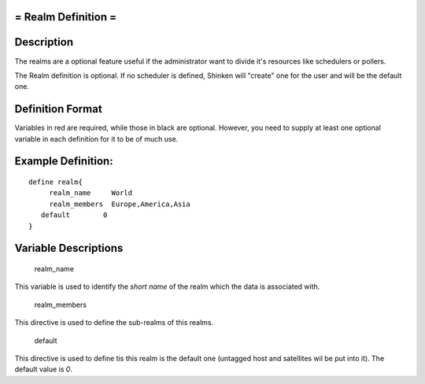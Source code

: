 .. _realm:



= Realm Definition =
====================



Description 
============


The realms are a optional feature useful if the administrator want to divide it's resources like schedulers or pollers.

The Realm definition is optional. If no scheduler is defined, Shinken will "create" one for the user and will be the default one.



Definition Format 
==================


Variables in red are required, while those in black are optional. However, you need to supply at least one optional variable in each definition for it to be of much use.




Example Definition: 
====================


  
::

  	  define realm{
               realm_name     World
               realm_members  Europe,America,Asia
  	     default        0
  	  }
  


Variable Descriptions 
======================


   realm_name
  
This variable is used to identify the *short name* of the realm which the data is associated with.

   realm_members
  
This directive is used to define the sub-realms of this realms.

   default
  
This directive is used to define tis this realm is the default one (untagged host and satellites wil be put into it). The default value is *0*.